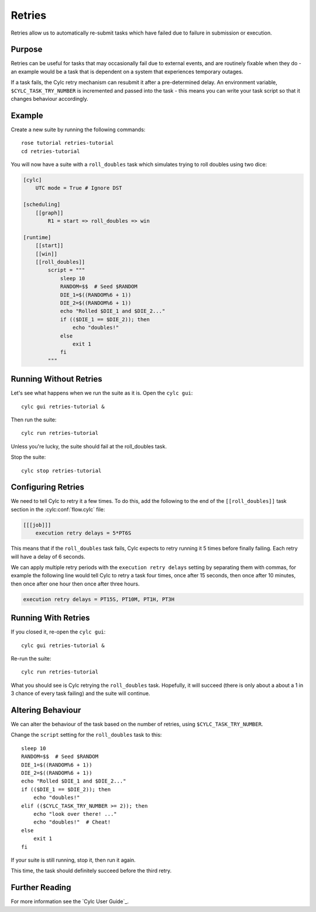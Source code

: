 Retries
=======

Retries allow us to automatically re-submit tasks which have failed due to
failure in submission or execution.


Purpose
-------

Retries can be useful for tasks that may occasionally fail due to external
events, and are routinely fixable when they do - an example would be a task
that is dependent on a system that experiences temporary outages.

If a task fails, the Cylc retry mechanism can resubmit it after a
pre-determined delay. An environment variable, ``$CYLC_TASK_TRY_NUMBER``
is incremented and passed into the task - this means you can write your
task script so that it changes behaviour accordingly.


Example
-------

.. image:: https://upload.wikimedia.org/wikipedia/commons/7/73/Double-six-dice.jpg
   :width: 200px
   :align: right
   :alt: Two dice both showing the number six

Create a new suite by running the following commands::

   rose tutorial retries-tutorial
   cd retries-tutorial

You will now have a suite with a ``roll_doubles`` task which simulates
trying to roll doubles using two dice:

.. code-block:: cylc

   [cylc]
       UTC mode = True # Ignore DST

   [scheduling]
       [[graph]]
           R1 = start => roll_doubles => win

   [runtime]
       [[start]]
       [[win]]
       [[roll_doubles]]
           script = """
               sleep 10
               RANDOM=$$  # Seed $RANDOM
               DIE_1=$((RANDOM%6 + 1))
               DIE_2=$((RANDOM%6 + 1))
               echo "Rolled $DIE_1 and $DIE_2..."
               if (($DIE_1 == $DIE_2)); then
                   echo "doubles!"
               else
                   exit 1
               fi
           """


Running Without Retries
-----------------------

Let's see what happens when we run the suite as it is. Open the ``cylc gui``::

   cylc gui retries-tutorial &

Then run the suite::

   cylc run retries-tutorial

Unless you're lucky, the suite should fail at the roll_doubles task.

Stop the suite::

   cylc stop retries-tutorial


Configuring Retries
-------------------

We need to tell Cylc to retry it a few times. To do this, add the following
to the end of the ``[[roll_doubles]]`` task section in the :cylc:conf:`flow.cylc` file:

.. code-block:: cylc

   [[[job]]]
       execution retry delays = 5*PT6S

This means that if the ``roll_doubles`` task fails, Cylc expects to
retry running it 5 times before finally failing. Each retry will have
a delay of 6 seconds.

We can apply multiple retry periods with the ``execution retry delays`` setting
by separating them with commas, for example the following line would tell Cylc
to retry a task four times, once after 15 seconds, then once after 10 minutes,
then once after one hour then once after three hours.

.. code-block:: cylc

   execution retry delays = PT15S, PT10M, PT1H, PT3H


Running With Retries
--------------------

If you closed it, re-open the ``cylc gui``::

   cylc gui retries-tutorial &

Re-run the suite::

   cylc run retries-tutorial

What you should see is Cylc retrying the ``roll_doubles`` task. Hopefully,
it will succeed (there is only about a about a 1 in 3 chance of every task
failing) and the suite will continue.


Altering Behaviour
------------------

We can alter the behaviour of the task based on the number of retries, using
``$CYLC_TASK_TRY_NUMBER``.

Change the ``script`` setting for the ``roll_doubles`` task to this::

   sleep 10
   RANDOM=$$  # Seed $RANDOM
   DIE_1=$((RANDOM%6 + 1))
   DIE_2=$((RANDOM%6 + 1))
   echo "Rolled $DIE_1 and $DIE_2..."
   if (($DIE_1 == $DIE_2)); then
       echo "doubles!"
   elif (($CYLC_TASK_TRY_NUMBER >= 2)); then
       echo "look over there! ..."
       echo "doubles!"  # Cheat!
   else
       exit 1
   fi

If your suite is still running, stop it, then run it again.

This time, the task should definitely succeed before the third retry.


Further Reading
---------------

For more information see the `Cylc User Guide`_.

